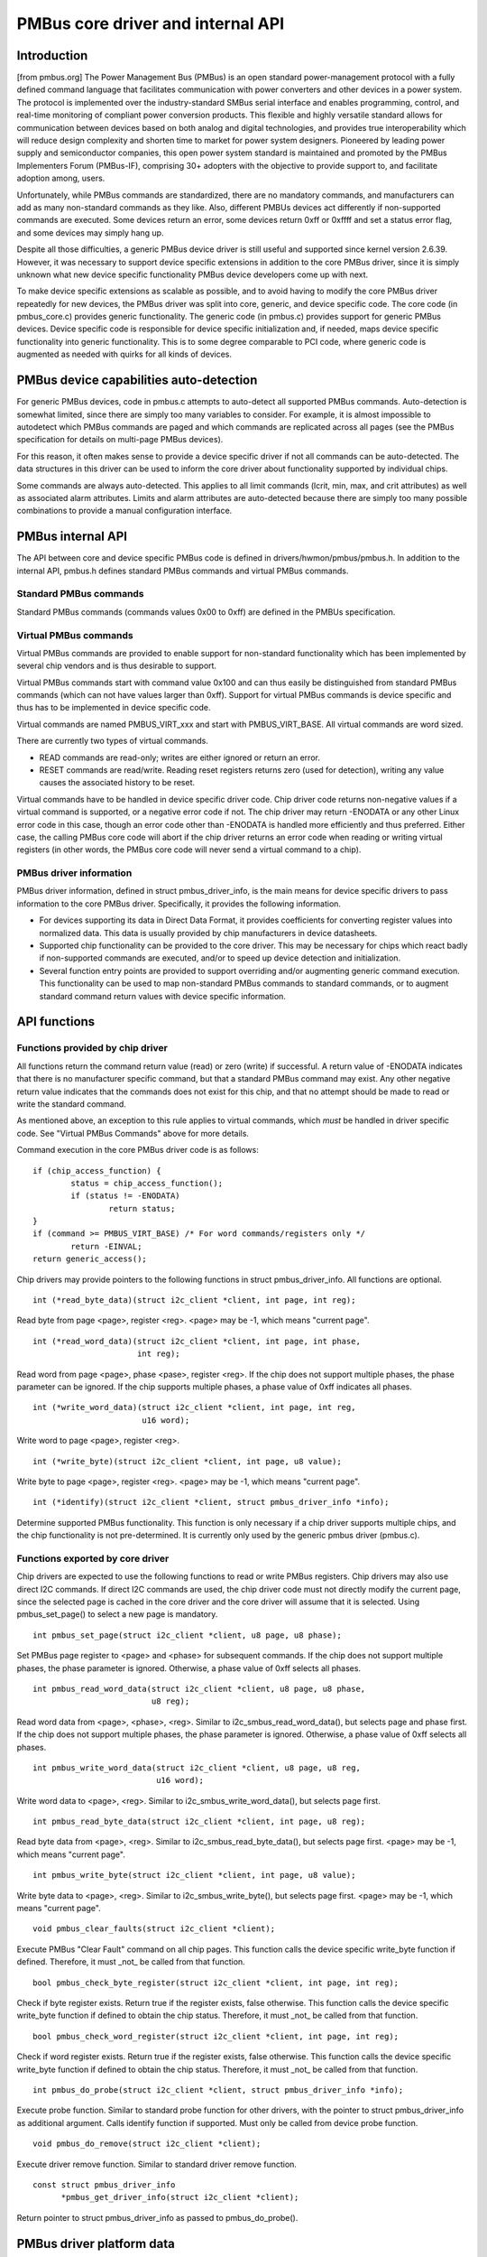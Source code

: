 ==================================
PMBus core driver and internal API
==================================

Introduction
============

[from pmbus.org] The Power Management Bus (PMBus) is an open standard
power-management protocol with a fully defined command language that facilitates
communication with power converters and other devices in a power system. The
protocol is implemented over the industry-standard SMBus serial interface and
enables programming, control, and real-time monitoring of compliant power
conversion products. This flexible and highly versatile standard allows for
communication between devices based on both analog and digital technologies, and
provides true interoperability which will reduce design complexity and shorten
time to market for power system designers. Pioneered by leading power supply and
semiconductor companies, this open power system standard is maintained and
promoted by the PMBus Implementers Forum (PMBus-IF), comprising 30+ adopters
with the objective to provide support to, and facilitate adoption among, users.

Unfortunately, while PMBus commands are standardized, there are no mandatory
commands, and manufacturers can add as many non-standard commands as they like.
Also, different PMBUs devices act differently if non-supported commands are
executed. Some devices return an error, some devices return 0xff or 0xffff and
set a status error flag, and some devices may simply hang up.

Despite all those difficulties, a generic PMBus device driver is still useful
and supported since kernel version 2.6.39. However, it was necessary to support
device specific extensions in addition to the core PMBus driver, since it is
simply unknown what new device specific functionality PMBus device developers
come up with next.

To make device specific extensions as scalable as possible, and to avoid having
to modify the core PMBus driver repeatedly for new devices, the PMBus driver was
split into core, generic, and device specific code. The core code (in
pmbus_core.c) provides generic functionality. The generic code (in pmbus.c)
provides support for generic PMBus devices. Device specific code is responsible
for device specific initialization and, if needed, maps device specific
functionality into generic functionality. This is to some degree comparable
to PCI code, where generic code is augmented as needed with quirks for all kinds
of devices.

PMBus device capabilities auto-detection
========================================

For generic PMBus devices, code in pmbus.c attempts to auto-detect all supported
PMBus commands. Auto-detection is somewhat limited, since there are simply too
many variables to consider. For example, it is almost impossible to autodetect
which PMBus commands are paged and which commands are replicated across all
pages (see the PMBus specification for details on multi-page PMBus devices).

For this reason, it often makes sense to provide a device specific driver if not
all commands can be auto-detected. The data structures in this driver can be
used to inform the core driver about functionality supported by individual
chips.

Some commands are always auto-detected. This applies to all limit commands
(lcrit, min, max, and crit attributes) as well as associated alarm attributes.
Limits and alarm attributes are auto-detected because there are simply too many
possible combinations to provide a manual configuration interface.

PMBus internal API
==================

The API between core and device specific PMBus code is defined in
drivers/hwmon/pmbus/pmbus.h. In addition to the internal API, pmbus.h defines
standard PMBus commands and virtual PMBus commands.

Standard PMBus commands
-----------------------

Standard PMBus commands (commands values 0x00 to 0xff) are defined in the PMBUs
specification.

Virtual PMBus commands
----------------------

Virtual PMBus commands are provided to enable support for non-standard
functionality which has been implemented by several chip vendors and is thus
desirable to support.

Virtual PMBus commands start with command value 0x100 and can thus easily be
distinguished from standard PMBus commands (which can not have values larger
than 0xff). Support for virtual PMBus commands is device specific and thus has
to be implemented in device specific code.

Virtual commands are named PMBUS_VIRT_xxx and start with PMBUS_VIRT_BASE. All
virtual commands are word sized.

There are currently two types of virtual commands.

- READ commands are read-only; writes are either ignored or return an error.
- RESET commands are read/write. Reading reset registers returns zero
  (used for detection), writing any value causes the associated history to be
  reset.

Virtual commands have to be handled in device specific driver code. Chip driver
code returns non-negative values if a virtual command is supported, or a
negative error code if not. The chip driver may return -ENODATA or any other
Linux error code in this case, though an error code other than -ENODATA is
handled more efficiently and thus preferred. Either case, the calling PMBus
core code will abort if the chip driver returns an error code when reading
or writing virtual registers (in other words, the PMBus core code will never
send a virtual command to a chip).

PMBus driver information
------------------------

PMBus driver information, defined in struct pmbus_driver_info, is the main means
for device specific drivers to pass information to the core PMBus driver.
Specifically, it provides the following information.

- For devices supporting its data in Direct Data Format, it provides coefficients
  for converting register values into normalized data. This data is usually
  provided by chip manufacturers in device datasheets.
- Supported chip functionality can be provided to the core driver. This may be
  necessary for chips which react badly if non-supported commands are executed,
  and/or to speed up device detection and initialization.
- Several function entry points are provided to support overriding and/or
  augmenting generic command execution. This functionality can be used to map
  non-standard PMBus commands to standard commands, or to augment standard
  command return values with device specific information.

API functions
=============

Functions provided by chip driver
---------------------------------

All functions return the command return value (read) or zero (write) if
successful. A return value of -ENODATA indicates that there is no manufacturer
specific command, but that a standard PMBus command may exist. Any other
negative return value indicates that the commands does not exist for this
chip, and that no attempt should be made to read or write the standard
command.

As mentioned above, an exception to this rule applies to virtual commands,
which *must* be handled in driver specific code. See "Virtual PMBus Commands"
above for more details.

Command execution in the core PMBus driver code is as follows::

	if (chip_access_function) {
		status = chip_access_function();
		if (status != -ENODATA)
			return status;
	}
	if (command >= PMBUS_VIRT_BASE)	/* For word commands/registers only */
		return -EINVAL;
	return generic_access();

Chip drivers may provide pointers to the following functions in struct
pmbus_driver_info. All functions are optional.

::

  int (*read_byte_data)(struct i2c_client *client, int page, int reg);

Read byte from page <page>, register <reg>.
<page> may be -1, which means "current page".


::

  int (*read_word_data)(struct i2c_client *client, int page, int phase,
                        int reg);

Read word from page <page>, phase <pase>, register <reg>. If the chip does not
support multiple phases, the phase parameter can be ignored. If the chip
supports multiple phases, a phase value of 0xff indicates all phases.

::

  int (*write_word_data)(struct i2c_client *client, int page, int reg,
			 u16 word);

Write word to page <page>, register <reg>.

::

  int (*write_byte)(struct i2c_client *client, int page, u8 value);

Write byte to page <page>, register <reg>.
<page> may be -1, which means "current page".

::

  int (*identify)(struct i2c_client *client, struct pmbus_driver_info *info);

Determine supported PMBus functionality. This function is only necessary
if a chip driver supports multiple chips, and the chip functionality is not
pre-determined. It is currently only used by the generic pmbus driver
(pmbus.c).

Functions exported by core driver
---------------------------------

Chip drivers are expected to use the following functions to read or write
PMBus registers. Chip drivers may also use direct I2C commands. If direct I2C
commands are used, the chip driver code must not directly modify the current
page, since the selected page is cached in the core driver and the core driver
will assume that it is selected. Using pmbus_set_page() to select a new page
is mandatory.

::

  int pmbus_set_page(struct i2c_client *client, u8 page, u8 phase);

Set PMBus page register to <page> and <phase> for subsequent commands.
If the chip does not support multiple phases, the phase parameter is
ignored. Otherwise, a phase value of 0xff selects all phases.

::

  int pmbus_read_word_data(struct i2c_client *client, u8 page, u8 phase,
                           u8 reg);

Read word data from <page>, <phase>, <reg>. Similar to
i2c_smbus_read_word_data(), but selects page and phase first. If the chip does
not support multiple phases, the phase parameter is ignored. Otherwise, a phase
value of 0xff selects all phases.

::

  int pmbus_write_word_data(struct i2c_client *client, u8 page, u8 reg,
			    u16 word);

Write word data to <page>, <reg>. Similar to i2c_smbus_write_word_data(), but
selects page first.

::

  int pmbus_read_byte_data(struct i2c_client *client, int page, u8 reg);

Read byte data from <page>, <reg>. Similar to i2c_smbus_read_byte_data(), but
selects page first. <page> may be -1, which means "current page".

::

  int pmbus_write_byte(struct i2c_client *client, int page, u8 value);

Write byte data to <page>, <reg>. Similar to i2c_smbus_write_byte(), but
selects page first. <page> may be -1, which means "current page".

::

  void pmbus_clear_faults(struct i2c_client *client);

Execute PMBus "Clear Fault" command on all chip pages.
This function calls the device specific write_byte function if defined.
Therefore, it must _not_ be called from that function.

::

  bool pmbus_check_byte_register(struct i2c_client *client, int page, int reg);

Check if byte register exists. Return true if the register exists, false
otherwise.
This function calls the device specific write_byte function if defined to
obtain the chip status. Therefore, it must _not_ be called from that function.

::

  bool pmbus_check_word_register(struct i2c_client *client, int page, int reg);

Check if word register exists. Return true if the register exists, false
otherwise.
This function calls the device specific write_byte function if defined to
obtain the chip status. Therefore, it must _not_ be called from that function.

::

  int pmbus_do_probe(struct i2c_client *client, struct pmbus_driver_info *info);

Execute probe function. Similar to standard probe function for other drivers,
with the pointer to struct pmbus_driver_info as additional argument. Calls
identify function if supported. Must only be called from device probe
function.

::

  void pmbus_do_remove(struct i2c_client *client);

Execute driver remove function. Similar to standard driver remove function.

::

  const struct pmbus_driver_info
	*pmbus_get_driver_info(struct i2c_client *client);

Return pointer to struct pmbus_driver_info as passed to pmbus_do_probe().


PMBus driver platform data
==========================

PMBus platform data is defined in include/linux/pmbus.h. Platform data
currently only provides a flag field with a single bit used::

	#define PMBUS_SKIP_STATUS_CHECK (1 << 0)

	struct pmbus_platform_data {
		u32 flags;              /* Device specific flags */
	};


Flags
-----

PMBUS_SKIP_STATUS_CHECK
	During register detection, skip checking the status register for
	communication or command errors.

Some PMBus chips respond with valid data when trying to read an unsupported
register. For such chips, checking the status register is mandatory when
trying to determine if a chip register exists or not.
Other PMBus chips don't support the STATUS_CML register, or report
communication errors for no explicable reason. For such chips, checking the
status register must be disabled.

Some i2c controllers do not support single-byte commands (write commands with
no data, i2c_smbus_write_byte()). With such controllers, clearing the status
register is impossible, and the PMBUS_SKIP_STATUS_CHECK flag must be set.

